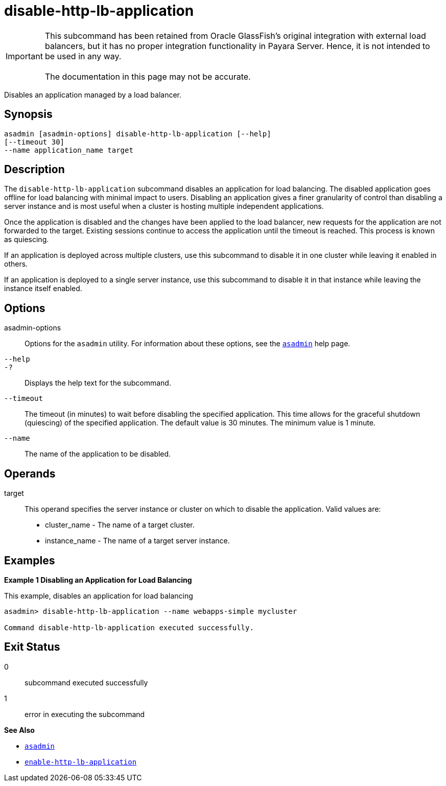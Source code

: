 [[disable-http-lb-application]]
= disable-http-lb-application

IMPORTANT: This subcommand has been retained from Oracle GlassFish's original integration with external load balancers, but it has no proper integration functionality in Payara Server. Hence, it is not intended to be used in any way. +
 +
The documentation in this page may not be accurate.

Disables an application managed by a load balancer.

[[synopsis]]
== Synopsis

[source,shell]
----
asadmin [asadmin-options] disable-http-lb-application [--help] 
[--timeout 30]
--name application_name target
----

[[description]]
== Description

The `disable-http-lb-application` subcommand disables an application for load balancing. The disabled application goes offline for load balancing with minimal impact to users. Disabling an application gives a finer granularity of control than disabling a server instance and is most useful when a cluster is hosting multiple independent applications.

Once the application is disabled and the changes have been applied to the load balancer, new requests for the application are not forwarded to the target. Existing sessions continue to access the application until the timeout is reached. This process is known as quiescing.

If an application is deployed across multiple clusters, use this subcommand to disable it in one cluster while leaving it enabled in others.

If an application is deployed to a single server instance, use this subcommand to disable it in that instance while leaving the instance itself enabled.

[[options]]
== Options

asadmin-options::
  Options for the `asadmin` utility. For information about these options, see the xref:Technical Documentation/Payara Server Documentation/Command Reference/asadmin.adoc#asadmin-1m[`asadmin`] help page.
`--help`::
`-?`::
  Displays the help text for the subcommand.
`--timeout`::
  The timeout (in minutes) to wait before disabling the specified application. This time allows for the graceful shutdown (quiescing) of the specified application. The default value is 30 minutes. The minimum value is 1 minute.
`--name`::
  The name of the application to be disabled.

[[operands]]
== Operands

target::
  This operand specifies the server instance or cluster on which to disable the application. Valid values are: +
  * cluster_name - The name of a target cluster.
  * instance_name - The name of a target server instance.

[[examples]]
== Examples

*Example 1 Disabling an Application for Load Balancing*

This example, disables an application for load balancing

[source,shell]
----
asadmin> disable-http-lb-application --name webapps-simple mycluster

Command disable-http-lb-application executed successfully.
----

[[exit-status]]
== Exit Status

0::
  subcommand executed successfully
1::
  error in executing the subcommand

*See Also*

* xref:Technical Documentation/Payara Server Documentation/Command Reference/asadmin.adoc#asadmin-1m[`asadmin`]
* xref:Technical Documentation/Payara Server Documentation/Command Reference/enable-http-lb-application.adoc#enable-http-lb-application[`enable-http-lb-application`]


